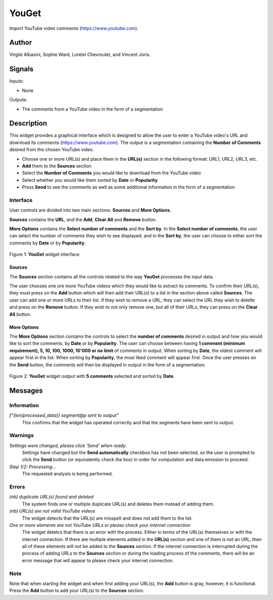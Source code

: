 
.. meta::
   :description: Orange3 Textable Prototypes documentation, YouGet widget
   :keywords: Orange3, Textable, Prototypes, documentation, YouGet, widget

.. _YouGet:

YouGet
=======

.. image:: figures/YouGet.svg

Import YouTube video comments (`<https://www.youtube.com>`_).

Author
------

Virgile Albasini, Sophie Ward, Lorelei Chevroulet, and Vincent Joris.

Signals
-------

Inputs: 

* None

Outputs:

* The comments from a YouTube video in the form of a segmentation


Description
-----------

This widget provides a graphical interface which is designed to allow the user to enter a YouTube video's URL and
download its comments (`<https://www.youtube.com>`_).
The output is a segmentation containing the **Number of Comments** desired from the chosen YouTube video.

* Choose one or more URL(s) and place them in the **URL(s)** section in the following format: URL1, URL2, URL3, etc.
* **Add** them to the **Sources** section
* Select the **Number of Comments** you would like to download from the YouTube video
* Select whether you would like them sorted by **Date** or **Popularity**
* Press **Send** to see the comments as well as some additional information in the form of a segmentation

Interface
~~~~~~~~~~~~~~~

User controls are divided into two main sections: **Sources** and **More Options**.

**Sources** contains the **URL**, and the **Add**, **Clear All** and **Remove** button.

**More Options** contains the **Select number of comments** and the **Sort by**. 
In the **Select number of comments**,  the user can select the number of comments
they wish to see displayed, and in the **Sort by**, the user can choose to either sort the comments by **Date** or by **Popularity**.

.. _YouGet_principal:

.. figure:: figures/YouGet_principal.png
    :align: center
    :alt: Interface of the YouGet widget
    :height: 600px

    Figure 1: **YouGet** widget interface.

Sources
*******

The **Sources** section contains all the controls related to the way **YouGet** processes the input data. 

The user chooses one ore more YouTube videos which they would like to extract its comments. To confirm their URL(s), they must press on the **Add** button which
will then add their URL(s) to a list in the section above called **Sources**. The user can add one or more URLs to their list.
If they wish to remove a URL, they can select the URL they wish to delelte and press on the **Remove** button. If they wish to not only remove one, 
but all of their URLs, they can press on the **Clear All** button.

More Options
*******

The **More Options** section contains the controls to select the **number of comments** desired in output and how you would like to sort the comments, by **Date** or by **Popularity**. The user can choose between having **1 comment (minimum requirement), 5, 10, 100, 1000, 10'000 or no limit** 
of comments in output. When sorting by **Date**, the oldest comment will appear first in the list. When sorting by **Popularity**, the most liked comment will appear first. Once the user presses on the **Send** button, the comments will then be displayed in output in the form 
of a segmentation.

.. figure:: figures/YouGet_5comments.png
    :align: center
    :alt: Interface of the YouGet widget with 5 comments
    :height: 600px

    Figure 2: **YouGet** widget output with **5 comments** selected and sorted by **Date**.
.. figure:: figures/YouGet_10comments.png
    :align: center
    :alt: Interface of the YouGet widget with 10 comments
    :height: 600px

     Figure 3: **YouGet** widget output with **10 comments** selected and sorted by **Popularity**.

Messages
--------

Information
~~~~~~~~~~~

*f"{len(processed_data)} segment@p sent to output"*
   This confirms that the widget has operated correctly and that the segments have been sent to output.

Warnings
~~~~~~~~

*Settings were changed, please click 'Send' when ready.*
   Settings have changed but the **Send automatically** checkbox has not been selected, 
   so the user is prompted to click the **Send** button (or equivalently check the box) 
   in order for computation and data emission to proceed.

*Step 1/2: Processing...*
   The requested analysis is being performed.

Errors
~~~~~~~~

*(nb) duplicate URL(s) found and deleted*
   The system finds one or multiple duplicate URL(s) and deletes them instead of adding them.

*(nb) URL(s) are not valid YouTube videos*
   The widget detects that the URL(s) are misspelt and does not add them to the list.

*One or more elements are not YouTube URLs or please check your internet connection*
   The widget detetcs that there is an error with the process. Either in terms of the URL(s) themselves or with the internet connection. If there are multiple elements added in the **URL(s)** section and one of them is not an URL, then all of these elements will not be added to the **Sources** section. If the internet connection is interrupted during the process of adding URLs to the **Sources** section or during the loading process of the comments, there will be an error message that will appear to please check your internet connection.

Note
~~~~~~~~

Note that when starting the widget and when first adding your URL(s), the **Add** button is gray, however, it is functional. Press the **Add** button to add your URL(s) to the **Sources** section.